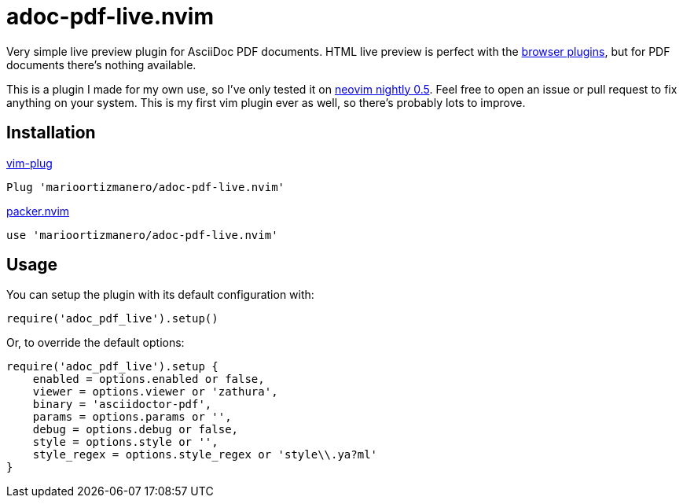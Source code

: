 = adoc-pdf-live.nvim

Very simple live preview plugin for AsciiDoc PDF documents. HTML live preview is
perfect with the
https://asciidoctor.cn/docs/editing-asciidoc-with-live-preview/[browser
plugins], but for PDF documents there's nothing available.

This is a plugin I made for my own use, so I've only tested it on
https://github.com/neovim/neovim[neovim nightly 0.5]. Feel free to open an issue
or pull request to fix anything on your system. This is my first vim plugin ever
as well, so there's probably lots to improve.

== Installation

.https://github.com/junegunn/vim-plug[vim-plug]
[source, vim]
----
Plug 'marioortizmanero/adoc-pdf-live.nvim'
----

.https://github.com/wbthomason/packer.nvim[packer.nvim]
[source, vim]
----
use 'marioortizmanero/adoc-pdf-live.nvim'
----

== Usage

You can setup the plugin with its default configuration with:

[source, lua]
----
require('adoc_pdf_live').setup()
----

Or, to override the default options:

[source, lua]
----
require('adoc_pdf_live').setup {
    enabled = options.enabled or false,
    viewer = options.viewer or 'zathura',
    binary = 'asciidoctor-pdf',
    params = options.params or '',
    debug = options.debug or false,
    style = options.style or '',
    style_regex = options.style_regex or 'style\\.ya?ml'
}
----
